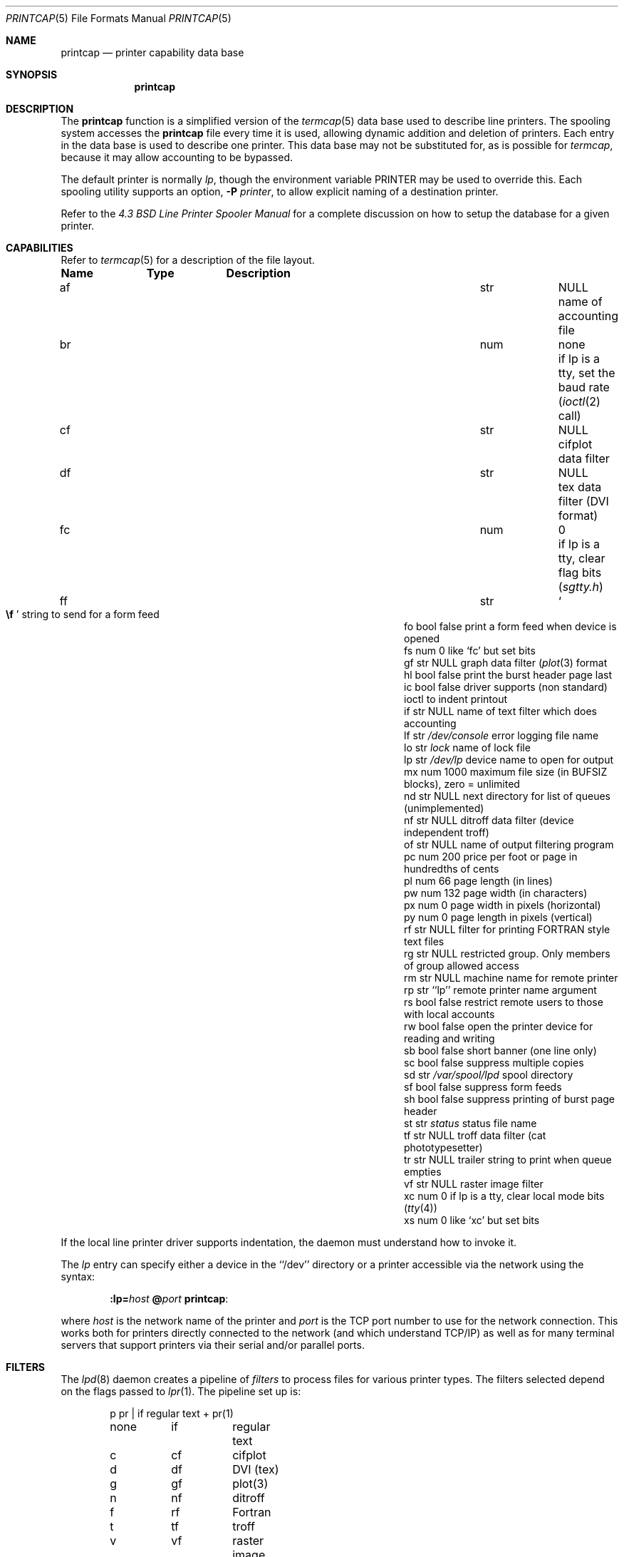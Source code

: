 .\" Copyright (c) 1983, 1991, 1993
.\"	The Regents of the University of California.  All rights reserved.
.\"
.\" %sccs.include.redist.roff%
.\"
.\"     @(#)printcap.5	8.4 (Berkeley) 4/28/95
.\"
.Dd 
.Dt PRINTCAP 5
.Os BSD 4.2
.Sh NAME
.Nm printcap
.Nd printer capability data base
.Sh SYNOPSIS
.Nm printcap
.Sh DESCRIPTION
The
.Nm printcap
function
is a simplified version of the
.Xr termcap 5
data base
used to describe line printers.  The spooling system accesses the
.Nm printcap
file every time it is used, allowing dynamic
addition and deletion of printers.  Each entry in the data base
is used to describe one printer.  This data base may not be
substituted for, as is possible for 
.Xr termcap ,
because it may allow accounting to be bypassed.
.Pp
The default printer is normally 
.Em lp ,
though the environment variable
.Ev PRINTER
may be used to override this.  Each spooling utility supports an option,
.Fl P Ar printer ,
to allow explicit naming of a destination printer.
.Pp
Refer to the
.%T "4.3 BSD Line Printer Spooler Manual"
for a complete discussion on how to setup the database for a given printer.
.Sh CAPABILITIES
Refer to
.Xr termcap 5
for a description of the file layout.
.Bl -column Namexxx Typexx "/var/spool/lpdxxxxx"
.Sy Name	Type	Description
.It "af	str" Ta Dv NULL Ta No "name of accounting file"
.It "br	num	none	if lp is a tty, set the baud rate"
.Pf ( Xr ioctl 2
call)
.It "cf	str" Ta Dv NULL Ta No "cifplot data filter"
.It "df	str" Ta Dv NULL Ta No "tex data filter"
.Pf ( Tn DVI
format)
.It "fc	num	0	if lp is a tty, clear flag bits"
.Pq Pa sgtty.h
.It "ff	str" Ta So Li \ef Sc Ta No "string to send for a form feed"
.It "fo	bool	false	print a form feed when device is opened"
.It "fs	num	0	like `fc' but set bits"
.It "gf	str" Ta Dv NULL Ta No "graph data filter"
.Pf ( Xr plot 3
format
.It "hl	bool	false	print the burst header page last"
.It "ic	bool	false	driver supports (non standard) ioctl to indent printout"
.It "if	str" Ta Dv NULL Ta No "name of text filter which does accounting"
.It "lf	str" Ta Pa /dev/console Ta No "error logging file name"
.It "lo	str" Ta Pa lock Ta No "name of lock file"
.It "lp	str" Ta Pa /dev/lp Ta No "device name to open for output"
.It "mx	num	1000	maximum file size (in"
.Dv BUFSIZ
blocks), zero = unlimited
.It "nd	str" Ta Dv NULL Ta No "next directory for list of queues (unimplemented)"
.It "nf	str" Ta Dv NULL Ta No "ditroff data filter (device independent troff)"
.It "of	str" Ta Dv NULL Ta No "name of output filtering program"
.It "pc	num	200	price per foot or page in hundredths of cents"
.It "pl	num	66	page length (in lines)"
.It "pw	num	132	page width (in characters)"
.It "px	num	0	page width in pixels (horizontal)"
.It "py	num	0	page length in pixels (vertical)"
.It "rf	str" Ta Dv NULL Ta No "filter for printing"
.Tn FORTRAN
style text files
.It "rg	str" Ta Dv NULL Ta No "restricted group. Only members of group allowed access"
.It "rm	str" Ta Dv NULL Ta No "machine name for remote printer"
.It "rp	str	``lp''	remote printer name argument"
.It "rs	bool	false	restrict remote users to those with local accounts"
.It "rw	bool	false	open the printer device for reading and writing"
.It "sb	bool	false	short banner (one line only)"
.It "sc	bool	false	suppress multiple copies"
.It "sd	str" Ta Pa /var/spool/lpd Ta No "spool directory"
.It "sf	bool	false	suppress form feeds"
.It "sh	bool	false	suppress printing of burst page header"
.It "st	str" Ta Pa status Ta No "status file name"
.It "tf	str" Ta Dv NULL Ta No "troff data filter (cat phototypesetter)"
.It "tr	str" Ta Dv NULL Ta No "trailer string to print when queue empties"
.It "vf	str" Ta Dv NULL Ta No "raster image filter"
.It "xc	num	0	if lp is a tty, clear local mode bits"
.Pq Xr tty 4
.It "xs	num	0	like `xc' but set bits"
.El
.Pp
If the local line printer driver supports indentation, the daemon
must understand how to invoke it.
.Pp
The
.Em lp
entry can specify either a device in the ``/dev'' directory
or a printer accessible via the network using the syntax:
.Bd -filled -offset indent
.Nm :lp= Ns Ar host
.Nm @ Ns Ar port
.Nm :
.Ed
.Pp
where
.Ar host
is the network name of the printer and
.Ar port
is the TCP port number to use for the network connection.
This works both for printers directly connected
to the network (and which understand TCP/IP)
as well as for many terminal servers
that support printers via their serial and/or parallel ports.
.Sh FILTERS
The
.Xr lpd 8
daemon creates a pipeline of
.Em filters
to process files for various printer types.
The filters selected depend on the flags passed to
.Xr lpr 1 .
The pipeline set up is:
.Bd -literal -offset indent
p	pr | if	regular text + pr(1)
none	if	regular text
c	cf	cifplot
d	df	DVI (tex)
g	gf	plot(3)
n	nf	ditroff
f	rf	Fortran
t	tf	troff
v	vf	raster image
.Ed
.Pp
The
.Sy if
filter is invoked with arguments:
.Bd -filled -offset indent
.Cm if
.Op Fl c
.Fl w Ns Ar width
.Fl l Ns Ar length
.Fl i Ns Ar indent
.Fl n Ar login
.Fl h Ar host acct-file
.Ed
.Pp
The
.Fl c
flag is passed only if the
.Fl l
flag (pass control characters literally)
is specified to
.Xr lpr .
The
.Ar width
function
and
.Ar length
specify the page width and length
(from
.Cm pw
and
.Cm pl
respectively) in characters.
The
.Fl n
and
.Fl h
parameters specify the login name and host name of the owner
of the job respectively.
The
.Ar Acct-file
function
is passed from the
.Cm af
.Nm printcap
entry.
.Pp
If no
.Cm if
is specified,
.Cm of
is used instead,
with the distinction that
.Cm of
is opened only once,
while
.Cm if
is opened for every individual job.
Thus,
.Cm if
is better suited to performing accounting.
The
.Cm of
is only given the
.Ar width
and
.Ar length
flags.
.Pp
All other filters are called as:
.Bd -filled -offset indent
.Nm filter
.Fl x Ns Ar width
.Fl y Ns Ar length
.Fl n Ar login
.Fl h Ar host acct-file
.Ed
.Pp
where
.Ar width
and
.Ar length
are represented in pixels,
specified by the
.Cm px
and
.Cm py
entries respectively.
.Pp
All filters take
.Em stdin
as the file,
.Em stdout
as the printer,
may log either to
.Em stderr
or using
.Xr syslog 3 ,
and must not ignore
.Dv SIGINT . 
.Sh LOGGING
Error messages generated by the line printer programs themselves
(that is, the
.Xr lp Ns *
programs)
are logged by
.Xr syslog 3
using the
.Dv LPR
facility.
Messages printed on
.Em stderr
of one of the filters
are sent to the corresponding
.Cm lf
file.
The filters may, of course, use
.Xr syslog
themselves.
.Pp
Error messages sent to the console have a carriage return and a line
feed appended to them, rather than just a line feed.
.Sh ADMINISTRATION
In a networked environment with many hosts,
it is convenient to use the same
.Nm printcap
file on all machines.
This is accomplished by specifying the complete set of entries
for every printer on all machines, including entries for both the
.Cm rm
and
.Cm lp
capabilities.
This is possible because the
.Xr lpd
daemon matches the
.Cm rm
printcap entry with the local host name and
only opens the line printer specified by
.Cm lp
if the names match.
Otherwise the
.Cm lp
entry is ignored and the spooled file is sent on
to the remote machine for printing.
.Sh SEE ALSO
.Xr termcap 5 ,
.Xr lpc 8 ,
.Xr lpd 8 ,
.Xr pac 8 ,
.Xr lpr 1 ,
.Xr lpq 1 ,
.Xr lprm 1
.Rs
.%T "4.3 BSD Line Printer Spooler Manual"
.Re
.Sh HISTORY
The
.Nm
file format appeared in
.Bx 4.2 .
